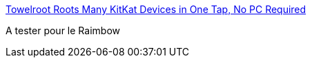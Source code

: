 :jbake-type: post
:jbake-status: published
:jbake-title: Towelroot Roots Many KitKat Devices in One Tap, No PC Required
:jbake-tags: android,root,wiko,software,_mois_nov.,_année_2014
:jbake-date: 2014-11-19
:jbake-depth: ../
:jbake-uri: shaarli/1416432585000.adoc
:jbake-source: https://nicolas-delsaux.hd.free.fr/Shaarli?searchterm=http%3A%2F%2Flifehacker.com%2Ftowelroot-roots-android-kitkat-devices-in-one-tap-no-p-1592226618&searchtags=android+root+wiko+software+_mois_nov.+_ann%C3%A9e_2014
:jbake-style: shaarli

http://lifehacker.com/towelroot-roots-android-kitkat-devices-in-one-tap-no-p-1592226618[Towelroot Roots Many KitKat Devices in One Tap, No PC Required]

A tester pour le Raimbow
